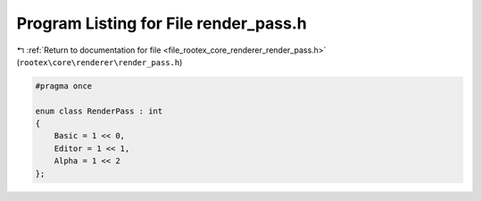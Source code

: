 
.. _program_listing_file_rootex_core_renderer_render_pass.h:

Program Listing for File render_pass.h
======================================

|exhale_lsh| :ref:`Return to documentation for file <file_rootex_core_renderer_render_pass.h>` (``rootex\core\renderer\render_pass.h``)

.. |exhale_lsh| unicode:: U+021B0 .. UPWARDS ARROW WITH TIP LEFTWARDS

.. code-block:: cpp

   #pragma once
   
   enum class RenderPass : int
   {
       Basic = 1 << 0,
       Editor = 1 << 1,
       Alpha = 1 << 2
   };
